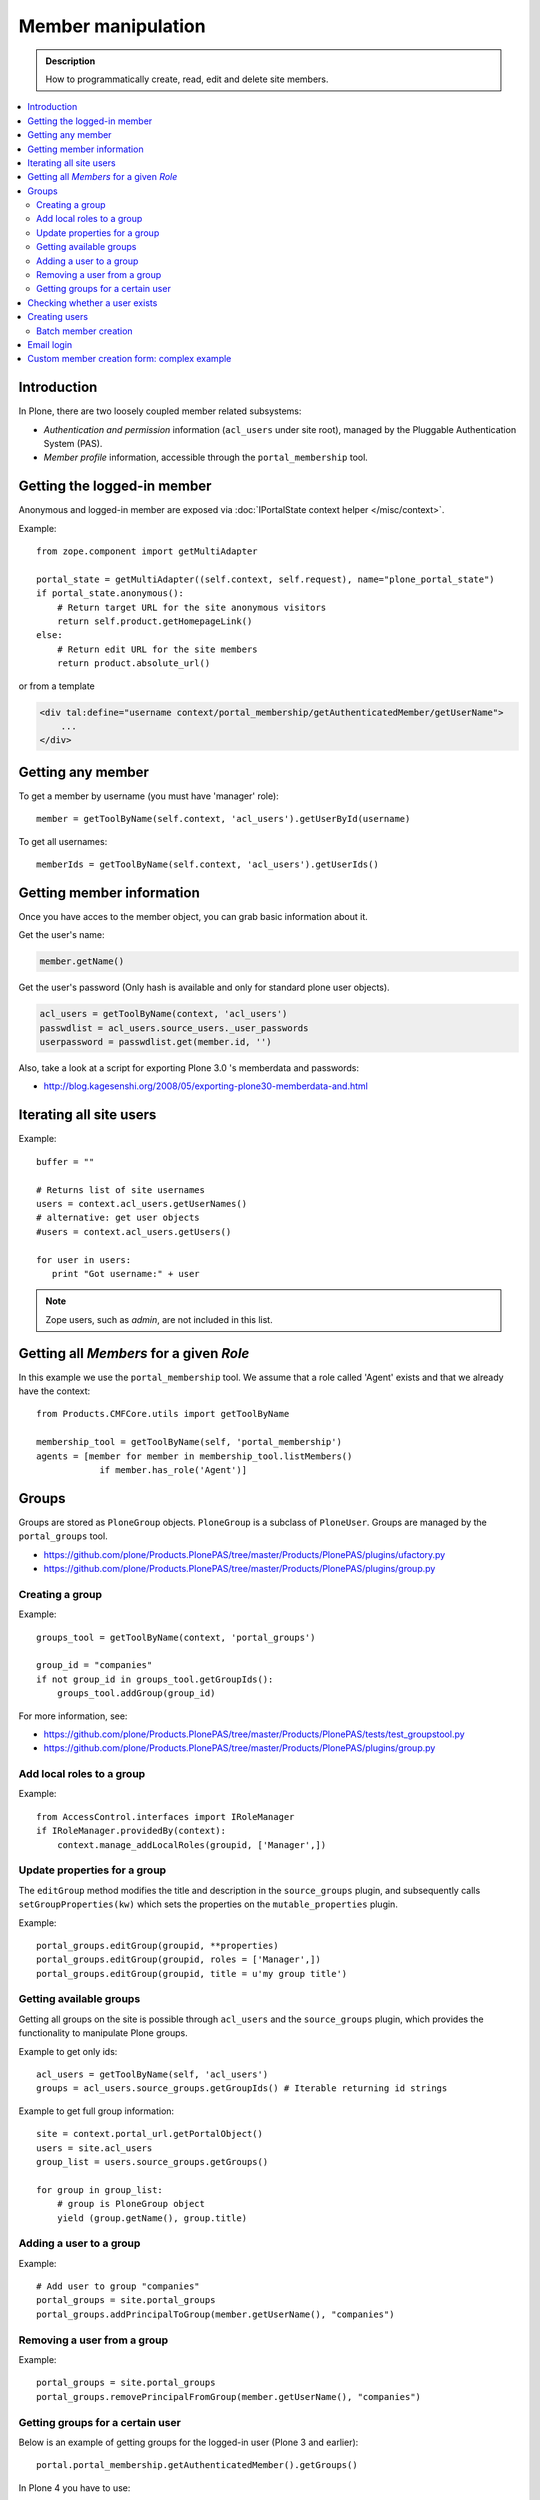 =============================
 Member manipulation
=============================

.. admonition :: Description

        How to programmatically create, read, edit and delete 
        site members.

.. contents :: :local:

Introduction
============

In Plone, there are two loosely coupled member related subsystems:

* *Authentication and permission* information (``acl_users`` under site
  root), managed by the Pluggable Authentication System (PAS).

* *Member profile* information, accessible through the ``portal_membership``
  tool.


Getting the logged-in member
============================

Anonymous and logged-in member are exposed via :doc:`IPortalState context helper </misc/context>`.

Example::

    from zope.component import getMultiAdapter

    portal_state = getMultiAdapter((self.context, self.request), name="plone_portal_state")
    if portal_state.anonymous():
        # Return target URL for the site anonymous visitors
        return self.product.getHomepageLink()
    else:
        # Return edit URL for the site members
        return product.absolute_url()

or from a template

.. code-block:: html

    <div tal:define="username context/portal_membership/getAuthenticatedMember/getUserName">
        ...
    </div>

Getting any member
==================

To get a member by username (you must have 'manager' role)::

    member = getToolByName(self.context, 'acl_users').getUserById(username)

To get all usernames::

    memberIds = getToolByName(self.context, 'acl_users').getUserIds()

Getting member information
==========================

Once you have acces to the member object, you can grab basic information about it.

Get the user's name:

.. code-block:: python

    member.getName()
    
Get the user's password (Only hash is available and only for standard plone user objects).

.. code-block:: python
    
    acl_users = getToolByName(context, 'acl_users')
    passwdlist = acl_users.source_users._user_passwords
    userpassword = passwdlist.get(member.id, '')

Also, take a look at a script for exporting Plone 3.0 's memberdata and passwords:

* http://blog.kagesenshi.org/2008/05/exporting-plone30-memberdata-and.html



Iterating all site users
============================

Example::

        buffer = ""

        # Returns list of site usernames
        users = context.acl_users.getUserNames()
        # alternative: get user objects
        #users = context.acl_users.getUsers()

        for user in users:
           print "Got username:" + user

.. note::

        Zope users, such as *admin*, are not included in this list.


Getting all *Members* for a given *Role*
========================================

In this example we use the ``portal_membership`` tool.
We assume that a role called 'Agent' exists and that we already
have the context::

    from Products.CMFCore.utils import getToolByName

    membership_tool = getToolByName(self, 'portal_membership')
    agents = [member for member in membership_tool.listMembers() 
                if member.has_role('Agent')]


Groups
======

Groups are stored as ``PloneGroup`` objects. ``PloneGroup`` is a subclass of
``PloneUser``.  Groups are managed by the ``portal_groups`` tool.

* https://github.com/plone/Products.PlonePAS/tree/master/Products/PlonePAS/plugins/ufactory.py

* https://github.com/plone/Products.PlonePAS/tree/master/Products/PlonePAS/plugins/group.py

Creating a group
----------------

Example::

    groups_tool = getToolByName(context, 'portal_groups')

    group_id = "companies"
    if not group_id in groups_tool.getGroupIds():
        groups_tool.addGroup(group_id)

For more information, see:

* https://github.com/plone/Products.PlonePAS/tree/master/Products/PlonePAS/tests/test_groupstool.py

* https://github.com/plone/Products.PlonePAS/tree/master/Products/PlonePAS/plugins/group.py

Add local roles to a group
--------------------------

Example::

   from AccessControl.interfaces import IRoleManager
   if IRoleManager.providedBy(context):
       context.manage_addLocalRoles(groupid, ['Manager',])

.. Note: This is an example of code in a *view*, where ``context`` is
   available.

Update properties for a group
-----------------------------

The ``editGroup`` method modifies the title and description in the
``source_groups`` plugin, and subsequently calls ``setGroupProperties(kw)``
which sets the properties on the ``mutable_properties`` plugin.

Example::

    portal_groups.editGroup(groupid, **properties)
    portal_groups.editGroup(groupid, roles = ['Manager',])
    portal_groups.editGroup(groupid, title = u'my group title')

Getting available groups
------------------------

Getting all groups on the site is possible through ``acl_users`` and the
``source_groups`` plugin, which provides the functionality to manipulate
Plone groups.

Example to get only ids::

    acl_users = getToolByName(self, 'acl_users')
    groups = acl_users.source_groups.getGroupIds() # Iterable returning id strings

Example to get full group information::

    site = context.portal_url.getPortalObject()
    users = site.acl_users
    group_list = users.source_groups.getGroups()

    for group in group_list:
        # group is PloneGroup object
        yield (group.getName(), group.title)

Adding a user to a group
------------------------

Example::

    # Add user to group "companies"
    portal_groups = site.portal_groups
    portal_groups.addPrincipalToGroup(member.getUserName(), "companies")

Removing a user from a group
------------------------------

Example::

    portal_groups = site.portal_groups
    portal_groups.removePrincipalFromGroup(member.getUserName(), "companies")

Getting groups for a certain user
---------------------------------

Below is an example of getting groups for the logged-in user (Plone 3 and
earlier)::

    portal.portal_membership.getAuthenticatedMember().getGroups()

In Plone 4 you have to use::

    groups_tool = getToolByName(portal, "portal_groups")
    groups_tool.getGroupsByUserId('admin')


Checking whether a user exists
===============================

Example::

        membership = getToolByName(self, 'portal_membership')
        return membership.getMemberById(id) is None

See also:

* http://svn.zope.org/Products.CMFCore/trunk/Products/CMFCore/RegistrationTool.py?rev=110418&view=auto

.. XXX: Why reference revision 110418 specifically?


Creating users
===============

Use the ``portal_registration`` tool. Example::

    def createCompany(request, site, username, title, email, passwd=None):
        """
        Utility function which performs the actual creation, role and permission magic.

        @param username: Unicode string

        @param title: Fullname of user, unicode string

        @return: Created company content item or None if the creation fails
        """

        # If we use custom member properties they must be intiialized
        # before regtool is called
        prepareMemberProperties(site)

        # portal_registration manages new user creation
        regtool = getToolByName(site, 'portal_registration')

        # Default password to the username
        # ... don't do this on the production server!
        if passwd == None:
            passwd = username

        # Only lowercase allowed
        username = username.lower()

        # Username must be ASCII string
        # or Plone will choke when the user tries to log in
        username = str(username)

        def is_ascii(s):
            for c in s:
                if not ord(c) < 128:
                    return False

            return True

        if not is_ascii(username):
            """ """
            IStatusMessage(request).addStatusMessage(_(u"Username must contain only characters a-z"), "error")
            return None

        # This is minimum required information set
        # to create a working member
        properties = {

            'username' : username,

            # Full name must be always as utf-8 encoded
            'fullname' : title.encode("utf-8"),
            'email' : email,
        }

        try:
            # addMember() returns MemberData object
            member = regtool.addMember(username, passwd, properties=properties)
        except ValueError, e:
            # Give user visual feedback what went wrong
            IStatusMessage(request).addStatusMessage(_(u"Could not create the user:") + unicode(e), "error")
            return None

.. XXX: The is_ascii check above doesn't match the error message.

Batch member creation
-----------------------

* http://plone.org/documentation/kb/batch-adding-users


Email login
===========

* Plone 3 does not allow a dot in the username. 
    * This is available as an add-on; see http://plone.org/products/betahaus.emaillogin

* In Plone 4, it is a default feature.


Custom member creation form: complex example
=============================================

Below is an example of a Grok form which the administrator can use to create
new users. New users will receive special properties and a folder for which
they have ownership access.  The password is set to be the same as the
username.  The user is added to a group named "companies".

Example ``company.py``::

    # -*- coding: utf-8 -*-

    """ Add companies.

        Create user account + associated "home folder" content type
        for a company user.
        User accounts have a special role.

        Note: As writing of this 2010-04, needs
        plone.app.directives trunk version which
        contains unreleased validation decorator
    """

    # Core Zope 2 + Zope 3 + Plone
    from zope.interface import Interface
    from zope import schema
    from five import grok
    from Products.CMFCore.interfaces import ISiteRoot
    from Products.CMFCore.utils import getToolByName
    from Products.CMFCore import permissions
    from Products.statusmessages.interfaces import IStatusMessage

    # Form and validation
    from z3c.form import field
    import z3c.form.button
    from plone.directives import form
    from collective.z3cform.grok.grok import PloneFormWrapper
    import plone.autoform.form

    # Products.validation use some ugly ZService magic which I can't quite comprehend
    from Products.validation import validation

    # Our translation catalog
    from isleofback.app import appMessageFactory as _

    grok.templatedir("templates")

    class ICompanyCreationFormSchema(form.Schema):
        """ Define fields used on the form """

        username = schema.TextLine(title=u"Username")

        company_name = schema.TextLine(title=u"Company name")

        email = schema.TextLine(title=u"Email")


    class CompanyCreationForm(plone.autoform.form.AutoExtensibleForm, form.Form):
        """ Form action controller.

        form.DisplayForm will automatically expose the form
        as a view, no wrapping view creation needed.
        """

        # Form label
        name = _(u"Create Company")

        # Which schema is used by AutoExtensibleForm
        schema = ICompanyCreationFormSchema

        # The form does not care about the context object
        # and should not try to extract field value
        # defaults out of it
        ignoreContext = True

        # This form is available at the site root only
        grok.context(ISiteRoot)


        # z3c.form has a function decorator
        # which turns the function to a form button action handler

        @z3c.form.button.buttonAndHandler(_('Create Company'), name='create')
        def createCompanyAction(self, action):
            """
            """

            data, errors = self.extractData()
            if errors:
                self.status = self.formErrorsMessage
                return

            obj = createCompany(self.request, self.context, data["username"], data["company_name"], data["email"])
            if obj is not None:
                # mark only as finished if we get the new object
                IStatusMessage(self.request).addStatusMessage(_(u"Company created"), "info")


    class CompanyCreationView(PloneFormWrapper):
        """ View which exposes form as URL """

        form = CompanyCreationForm

        # Set up security barrier -
        # non-priviledged users can't access this form
        grok.require("cmf.ManagePortal")

        # Use http://yourhost/@@create_company URL to access this form
        grok.name("create_company")

        # This view is available at the site root only
        grok.context(ISiteRoot)

        # Which template is used to decorate the form
        # -> forms.pt in template directory
        grok.template("form")


    @form.validator(field=ICompanyCreationFormSchema['email'])
    def validateEmail(value):
        """
        Use old Products.validation validators to perform the validation.
        """
        validator_function = validation.validatorFor('isEmail')
        if not validator_function(value):
            raise schema.ValidationError(u"Entered email address is not good:" + value)


    def prepareMemberProperties(site):
        """ Adjust site for custom member properties """

        # Need to use ancient Z2 property sheet API here...
        portal_memberdata = getToolByName(site, "portal_memberdata")

        # When new member is created, it's MemberData
        # is populated with the values from portal_memberdata property sheet,
        # so value="" will be the default value for users' home_folder_uid
        # member property
        if not portal_memberdata.hasProperty("home_folder_uid"):
            portal_memberdata.manage_addProperty(id="home_folder_uid", value="", type="string")


        # Create a group "companies" where newly created members will be added
        acl_users = site.acl_users
        #groups = acl_users.source_groups.getGroupIds()
        gr = site.portal_groups

        group_id = "companies"
        if not group_id in gr.getGroupIds():
            gr.addGroup(group_id, [], [],
                        { 'title': 'Companies'})

    def createCompany(request, site, username, title, email, passwd=None):
        """
        Utility function which performs the actual creation, role and permission magic.

        @param username: Unicode string

        @param title: Fullname of user, unicode string

        @return: Created company content item or None if the creation fails
        """

        # If we use custom member properties
        # they must be intiialized before regtool is called
        prepareMemberProperties(site)

        # portal_registrations manages new user creation
        regtool = getToolByName(site, 'portal_registration')

        # Default password to the username
        # ... don't do this on the production server!
        if passwd == None:
            passwd = username

        # Only lowercase allowed
        username = username.lower()

        # Username must be ASCII string
        # or Plone will choke when the user tries to log in
        username = str(username)

        def is_ascii(s):
            for c in s:
                if not ord(c) < 128:
                    return False

            return True

        if not is_ascii(username):
            """ """
            IStatusMessage(request).addStatusMessage(_(u"Username must contain only characters a-z"), "error")
            return None

        # This is minimum required information set
        # to create a working member
        properties = {

            'username' : username,

            # Full name must be always as utf-8 encoded
            'fullname' : title.encode("utf-8"),
            'email' : email,
        }

        try:
            # addMember() returns MemberData object
            member = regtool.addMember(username, passwd, properties=properties)
        except ValueError, e:
            # Give user visual feedback what went wrong
            IStatusMessage(request).addStatusMessage(_(u"Could not create the user:") + unicode(e), "error")
            return None


        # Add user to group "companies"
        portal_groups = site.portal_groups
        portal_groups.addPrincipalToGroup(member.getUserName(), "companies")

        return createMatchingHomeFolder(request, site, member)

    def createMatchingHomeFolder(request, site, member, target_folder="yritykset", target_type="IsleofbackCompany", language="fi"):
        """ Creates a folder, sets its ownership for the member and stores the folder UID in the member data.

        @param member: MemberData object

        @param target_folder: Under which folder a new content item is created

        @param language: Initial two language code of the item
        """

        parent_folder = site.restrictedTraverse(target_folder)

        # Cannot add custom memberdata properties unless explicitly declared

        id = member.getUserName()

        parent_folder.invokeFactory(target_type, id)

        home_folder = parent_folder[id]
        name = member.getProperty("fullname")

        home_folder.setTitle(name)
        home_folder.setLanguage(language)

        email = member.getProperty("email")
        home_folder.setEmail(email)

        # Unset the Archetypes object creation flag
        home_folder.processForm()

        # Store UID of the created folder in memberdata so we can
        # look it up later to e.g. generate the link to the member folder
        member.setMemberProperties(mapping={"home_folder_uid": home_folder.UID()})

        # Get the user handle from member data object
        user = member.getUser()
        username = user.getUserName()

        home_folder.manage_setLocalRoles(username, ["Owner",])
        home_folder.reindexObjectSecurity()


        return home_folder
